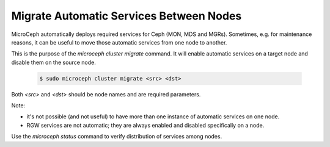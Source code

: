 Migrate Automatic Services Between Nodes
========================================

MicroCeph automatically deploys required services for Ceph (MON, MDS and MGRs). Sometimes, e.g. for maintenance reasons, it can be useful to move those automatic services from one node to another.

This is the purpose of the `microceph cluster migrate` command. It will enable automatic services on a target node and disable them on the source node.

  .. code-block:: shell

     $ sudo microceph cluster migrate <src> <dst>

Both `<src>` and `<dst>` should be node names and are required parameters.

Note:

- it's not possible (and not useful) to have more than one instance of automatic services on one node.
- RGW services are not automatic; they are always enabled and disabled specifically on a node.

Use the `microceph status` command to verify distribution of services among nodes.





